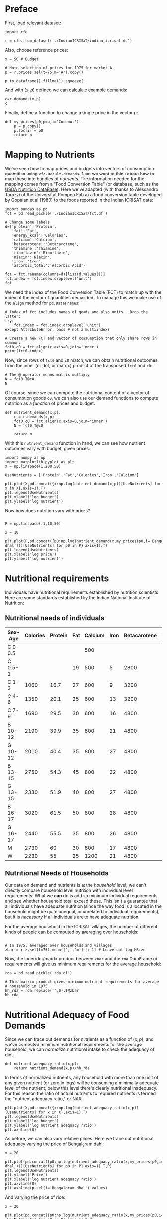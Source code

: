 * Preface

First, load relevant dataset:
#+begin_src ipython
import cfe

r = cfe.from_dataset('./IndianICRISAT/indian_icrisat.ds')
#+end_src

Also, choose reference prices:
#+begin_src ipython
x = 50 # Budget

# Note selection of prices for 1975 for market A
p = r.prices.sel(t=75,m='A').copy()

p.to_dataframe().fillna(1).squeeze()
#+end_src

And with $(x,p)$ defined we can calculate example demands:
#+begin_src ipython
c=r.demands(x,p)
c
#+end_src

Finally, define a function to change a single price in the vector $p$:
#+begin_src ipython
def my_prices(p0,p=p,i='Coconut'):
    p = p.copy()
    p.loc[i] = p0
    return p
#+end_src

* Mapping to Nutrients

We've seen how to map prices and budgets into vectors of consumption
quantities using =cfe.Result.demands=.  Next we want to think about
how to map these into bundles of /nutrients/.  The information needed
for the mapping comes from a "Food Conversion Table" (or database,
such as the [[https://ndb.nal.usda.gov/ndb/doc/apilist/API-FOOD-REPORTV2.md][USDA Nutrition DataBase]]).   Here we've adapted (with
thanks to Alessandro Tarozzi of the Universitat Pompeu Fabra) a food
conversion table developed by Gopalan et al (1980) to the foods
reported in the Indian ICRISAT data:
#+begin_src ipython
import pandas as pd
fct = pd.read_pickle('./IndianICRISAT/fct.df')

# Change some labels
d={'protein':'Protein',
   'fat':'Fat',
   'energy_kcal':'Calories',
   'calcium':'Calcium',
   'betacarotene':'Betacarotene',
   'thiamine':'Thiamine',
   'riboflavin':'Riboflavin',
   'niacin':'Niacin',
   'iron':'Iron',
   'ascorbic_total':'Ascorbic Acid'}

fct = fct.rename(columns=d)[list(d.values())]
fct.index = fct.index.droplevel('unit')
fct
#+end_src

We need the index of the Food Conversion Table (FCT) to match up with
the index of the vector of quantities demanded.   To manage this we
make use of the =align= method for =pd.DataFrames=:
#+begin_src ipython 
# Index of fct includes names of goods and also units.  Drop the latter:
try:
    fct.index = fct.index.droplevel('unit')
except AttributeError: pass # not a multiindex?

# Create a new FCT and vector of consumption that only share rows in common:
fct0,c0 = fct.align(c,axis=0,join='inner')
print(fct0.index)
#+end_src


Now, since rows of =fct0= and =c0= match, we can obtain nutritional
outcomes from the inner (or dot, or matrix) product of the transposed
=fct0= and =c0=:

#+begin_src ipython
# The @ operator means matrix multiply
N = fct0.T@c0
N
#+end_src

Of course, since we can compute the nutritional content of a vector of
consumption goods =c0=, we can also use our demand functions to
compute nutrition as a /function/ of prices and budget.  

#+begin_src ipython
def nutrient_demand(x,p):
    c = r.demands(x,p)
    fct0,c0 = fct.align(c,axis=0,join='inner')
    N = fct0.T@c0

    return N
#+end_src

With this =nutrient_demand= function in hand, we can see how nutrient
outcomes vary with budget, given prices:
#+begin_src ipython
import numpy as np
import matplotlib.pyplot as plt
X = np.linspace(1,200,50)

UseNutrients = ['Protein','Fat','Calories','Iron','Calcium']

plt.plot(X,pd.concat({x:np.log(nutrient_demand(x,p))[UseNutrients] for x in X},axis=1).T)
plt.legend(UseNutrients)
plt.xlabel('log budget')
plt.ylabel('log nutrient')
#+end_src

Now how does nutrition vary with prices?

#+begin_src ipython

P = np.linspace(.1,10,50)

x = 10

plt.plot(P,pd.concat({p0:np.log(nutrient_demand(x,my_prices(p0,i='Bengalgram dhal')))[UseNutrients] for p0 in P},axis=1).T)
plt.legend(UseNutrients)
plt.xlabel('log price')
plt.ylabel('log nutrient')
#+end_src


* Nutritional requirements

Individuals have nutritional requirements established by nutrition
scientists.  Here are some standards established by the Indian
National Institute of Nutrition:

** Nutritional needs of individuals

 #+name: rda
 | Sex-Age | Calories | Protein | Fat | Calcium | Iron | Betacarotene | Thiamine | Riboflavin | Niacin | Ascorbic Acid |
 |---------+----------+---------+-----+---------+------+--------------+----------+------------+--------+---------------|
 | C 0-0.5 |          |         |     |     500 |      |              |       .2 |         .3 |        |            25 |
 | C 0.5-1 |          |         |  19 |     500 |    5 |         2800 |       .3 |         .4 |        |            25 |
 | C 1-3   |     1060 |    16.7 |  27 |     600 |    9 |         3200 |       .5 |         .6 |      8 |            40 |
 | C 4-6   |     1350 |    20.1 |  25 |     600 |   13 |         3200 |       .7 |         .8 |     11 |            40 |
 | C 7-9   |     1690 |    29.5 |  30 |     600 |   16 |         4800 |       .8 |         1. |     13 |            40 |
 | B 10-12 |     2190 |    39.9 |  35 |     800 |   21 |         4800 |      1.1 |        1.3 |     15 |            40 |
 | G 10-12 |     2010 |    40.4 |  35 |     800 |   27 |         4800 |       1. |        1.2 |     13 |            40 |
 | B 13-15 |     2750 |    54.3 |  45 |     800 |   32 |         4800 |      1.4 |        1.6 |     16 |            40 |
 | G 13-15 |     2330 |    51.9 |  40 |     800 |   27 |         4800 |      1.2 |        1.4 |     14 |            40 |
 | B 16-17 |     3020 |    61.5 |  50 |     800 |   28 |         4800 |      1.5 |        1.8 |     17 |            40 |
 | G 16-17 |     2440 |    55.5 |  35 |     800 |   26 |         4800 |       1. |        1.2 |     14 |            40 |
 | M       |     2730 |      60 |  30 |     600 |   17 |         4800 |      1.4 |        1.4 |     18 |            40 |
 | W       |     2230 |      55 |  25 |    1200 |   21 |         4800 |      1.1 |        1.3 |     14 |            40 |

#+begin_src ipython :var RDA=rda :colnames no :exports silent
rda=pd.DataFrame([x[1:] for x in RDA[1:]],columns=RDA[0][1:],index=[x[0] for x in RDA[1:]])
rda.to_pickle('rda.df')
#+end_src

** Nutritional Needs of Households
   Our data on demand and nutrients is at the /household/ level; we
   can't directly compare household level nutrition with individual
   level requirements.  What we *can* do is add up minimum individual
   requirements, and see whether household total exceed these.  This
   isn't a guarantee that all individuals have adequate nutrition
   (since the way food is allocated in the household might be quite
   unequal, or unrelated to individual requirements), but it is
   /necessary/ if all individuals are to have adequate nutrition.

   For the average household in the ICRISAT villages, the number of
   different kinds of people can be computed by averaging over households:
#+begin_src ipython

# In 1975, averaged over households and villages
zbar = r.z.sel(t=75).mean(['j','m'])[:-1] # Leave out log HSize
#+end_src

Now, the inner/dot/matrix product between =zbar= and the =rda=
DataFrame of requirements will give us minimum requirements for the
average household:
#+begin_src ipython
rda = pd.read_pickle('rda.df')

# This matrix product gives minimum nutrient requirements for average
# household in 1975
hh_rda = rda.replace('',0).T@zbar
hh_rda
#+end_src

* Nutritional Adequacy of Food Demands
Since we can trace out demands for nutrients as a function of $(x,p)$,
and we've computed minimum nutritional requirements for the average
household, we can /normalize/ nutritional intake to check the adequacy
of diet.
#+begin_src ipython :results silent
def nutrient_adequacy_ratio(x,p):
    return nutrient_demand(x,p)/hh_rda
#+end_src

In terms of normalized nutrients, any household with more than one
unit of any given nutrient (or zero in logs) will be consuming a
minimally adequate level of the nutrient; below this level there's
clearly nutritional inadequacy.  For this reason the ratio of
actual nutrients to required nutrients is termed the "nutrient
adequacy ratio," or NAR.

#+begin_src ipython
plt.plot(X,pd.concat({x:np.log(nutrient_adequacy_ratio(x,p))[UseNutrients] for x in X},axis=1).T)
plt.legend(UseNutrients)
plt.xlabel('log budget')
plt.ylabel('log nutrient adequacy ratio')
plt.axhline(0)
#+end_src


As before, we can also vary relative prices.  Here we trace out
nutritional adequacy varying the price of Bengalgram dahl:
#+begin_src ipython
x = 20

plt.plot(pd.concat({p0:np.log(nutrient_adequacy_ratio(x,my_prices(p0,i='Bengalgram dhal')))[UseNutrients] for p0 in P},axis=1).T,P)
plt.legend(UseNutrients)
plt.ylabel('Price')
plt.xlabel('log nutrient adequacy ratio')
plt.axvline(0)
plt.axhline(p.sel(i='Bengalgram dhal').values)
#+end_src

And varying the price of rice:
#+begin_src ipython
x = 20

plt.plot(pd.concat({p0:np.log(nutrient_adequacy_ratio(x,my_prices(p0,i='Rice')))[UseNutrients] for p0 in P},axis=1).T,P)
plt.legend(UseNutrients)
plt.ylabel('Price')
plt.xlabel('log NAR')
plt.axvline(0)
plt.axhline(p.sel(i='Rice').values)
#+end_src


